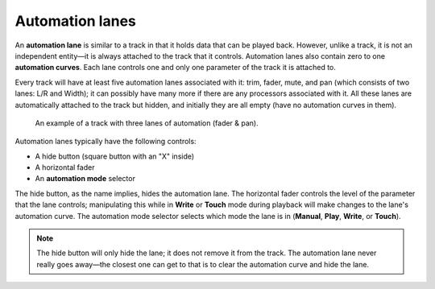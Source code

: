 .. _automation_lanes:

Automation lanes
================

An **automation lane** is similar to a track in that it holds data that
can be played back. However, unlike a track, it is not an independent
entity—it is always attached to the track that it controls. Automation
lanes also contain zero to one **automation curves**. Each lane controls
one and only one parameter of the track it is attached to.

Every track will have at least five automation lanes associated with it:
trim, fader, mute, and pan (which consists of two lanes: L/R and Width);
it can possibly have many more if there are any processors associated
with it. All these lanes are automatically attached to the track but
hidden, and initially they are all empty (have no automation curves in
them).

.. figure:: images/automation-multi-lane1.png
   :alt: An example of a track with three lanes of automation (fader & pan)

   An example of a track with three lanes of automation (fader & pan).

Automation lanes typically have the following controls:

-  A hide button (square button with an "X" inside)
-  A horizontal fader
-  An **automation mode** selector

The hide button, as the name implies, hides the automation lane. The
horizontal fader controls the level of the parameter that the lane
controls; manipulating this while in **Write** or **Touch** mode during
playback will make changes to the lane's automation curve. The
automation mode selector selects which mode the lane is in (**Manual**,
**Play**, **Write**, or **Touch**).

.. note::
   The hide button will only hide the lane; it does not remove it from
   the track. The automation lane never really goes away—the closest one
   can get to that is to clear the automation curve and hide the lane.
